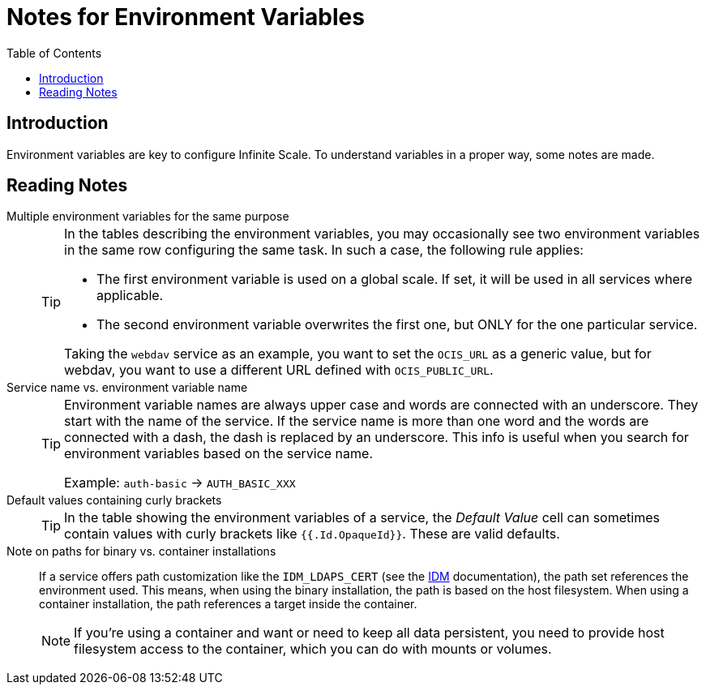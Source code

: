 = Notes for Environment Variables
:toc: right

:description: Environment variables are key to configure Infinite Scale. To understand variables in a proper way, some notes are made.

== Introduction

{description}

== Reading Notes

Multiple environment variables for the same purpose::
+
[TIP]
====
In the tables describing the environment variables, you may occasionally see two environment variables in the same row configuring the same task. In such a case, the following rule applies:

* The first environment variable is used on a global scale. If set, it will be used in all services where applicable.
* The second environment variable overwrites the first one, but ONLY for the one particular service.

Taking the `webdav` service as an example, you want to set the `OCIS_URL` as a generic value, but for webdav, you want to use a different URL defined with `OCIS_PUBLIC_URL`.
====

Service name vs. environment variable name::
+
[TIP]
====
Environment variable names are always upper case and words are connected with an underscore. They start with the name of the service. If the service name is more than one word and the words are connected with a dash, the dash is replaced by an underscore. This info is useful when you search for environment variables based on the service name.

Example: `auth-basic` -> `AUTH_BASIC_XXX`
====

Default values containing curly brackets::
+
[TIP]
====
In the table showing the environment variables of a service, the _Default Value_ cell can sometimes contain values with curly brackets like `{{.Id.OpaqueId}}`. These are valid defaults.
====

Note on paths for binary vs. container installations::
If a service offers path customization like the `IDM_LDAPS_CERT` (see the xref:{s-path}/idm.adoc[IDM] documentation), the path set references the environment used. This means, when using the binary installation, the path is based on the host filesystem. When using a container installation, the path references a target inside the container.
+
[NOTE]
====
If you're using a container and want or need to keep all data persistent, you need to provide host filesystem access to the container, which you can do with mounts or volumes.
====
